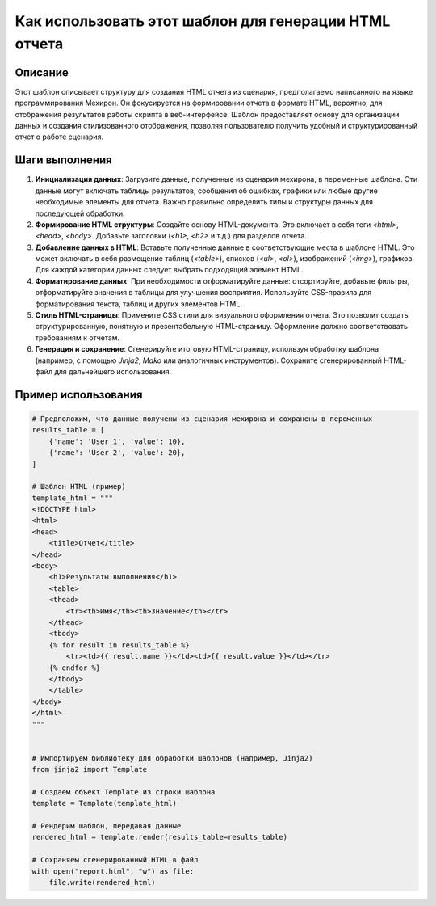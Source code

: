 Как использовать этот шаблон для генерации HTML отчета
========================================================================================

Описание
-------------------------
Этот шаблон описывает структуру для создания HTML отчета из сценария, предполагаемо написанного на языке программирования Мехирон.  Он фокусируется на формировании отчета в формате HTML,  вероятно, для отображения результатов работы скрипта в веб-интерфейсе.  Шаблон предоставляет основу для организации данных и создания стилизованного отображения, позволяя пользователю получить удобный и структурированный отчет о работе сценария.

Шаги выполнения
-------------------------
1. **Инициализация данных**:  Загрузите данные, полученные из сценария мехирона, в переменные шаблона.  Эти данные могут включать таблицы результатов, сообщения об ошибках, графики или любые другие необходимые элементы для отчета.  Важно правильно определить типы и структуры данных для последующей обработки.

2. **Формирование HTML структуры**: Создайте основу HTML-документа.  Это включает в себя теги `<html>`, `<head>`, `<body>`.   Добавьте заголовки (`<h1>`, `<h2>` и т.д.) для разделов отчета.

3. **Добавление данных в HTML**:  Вставьте полученные данные в соответствующие места в шаблоне HTML.  Это может включать в себя размещение таблиц (`<table>`), списков (`<ul>`, `<ol>`), изображений (`<img>`), графиков.  Для каждой категории данных следует выбрать подходящий элемент HTML.

4. **Форматирование данных**: При необходимости отформатируйте данные: отсортируйте, добавьте фильтры, отформатируйте значения в таблицы для улучшения восприятия.  Используйте CSS-правила для форматирования текста, таблиц и других элементов HTML.

5. **Стиль HTML-страницы**: Примените CSS стили для визуального оформления отчета.  Это позволит создать структурированную, понятную и презентабельную HTML-страницу.  Оформление должно соответствовать требованиям к отчетам.

6. **Генерация и сохранение**: Сгенерируйте итоговую HTML-страницу, используя обработку шаблона (например, с помощью `Jinja2`, `Mako` или аналогичных инструментов). Сохраните сгенерированный HTML-файл для дальнейшего использования.


Пример использования
-------------------------
.. code-block:: python

    # Предположим, что данные получены из сценария мехирона и сохранены в переменных
    results_table = [
        {'name': 'User 1', 'value': 10},
        {'name': 'User 2', 'value': 20},
    ]

    # Шаблон HTML (пример)
    template_html = """
    <!DOCTYPE html>
    <html>
    <head>
        <title>Отчет</title>
    </head>
    <body>
        <h1>Результаты выполнения</h1>
        <table>
        <thead>
            <tr><th>Имя</th><th>Значение</th></tr>
        </thead>
        <tbody>
        {% for result in results_table %}
            <tr><td>{{ result.name }}</td><td>{{ result.value }}</td></tr>
        {% endfor %}
        </tbody>
        </table>
    </body>
    </html>
    """


    # Импортируем библиотеку для обработки шаблонов (например, Jinja2)
    from jinja2 import Template

    # Создаем объект Template из строки шаблона
    template = Template(template_html)

    # Рендерим шаблон, передавая данные
    rendered_html = template.render(results_table=results_table)

    # Сохраняем сгенерированный HTML в файл
    with open("report.html", "w") as file:
        file.write(rendered_html)